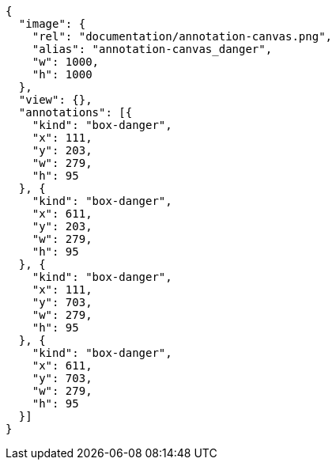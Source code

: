 [annotation,role="data-zoomable"]
----
{
  "image": {
    "rel": "documentation/annotation-canvas.png",
    "alias": "annotation-canvas_danger",
    "w": 1000,
    "h": 1000
  },
  "view": {},
  "annotations": [{
    "kind": "box-danger",
    "x": 111,
    "y": 203,
    "w": 279,
    "h": 95
  }, {
    "kind": "box-danger",
    "x": 611,
    "y": 203,
    "w": 279,
    "h": 95
  }, {
    "kind": "box-danger",
    "x": 111,
    "y": 703,
    "w": 279,
    "h": 95
  }, {
    "kind": "box-danger",
    "x": 611,
    "y": 703,
    "w": 279,
    "h": 95
  }]
}
----
